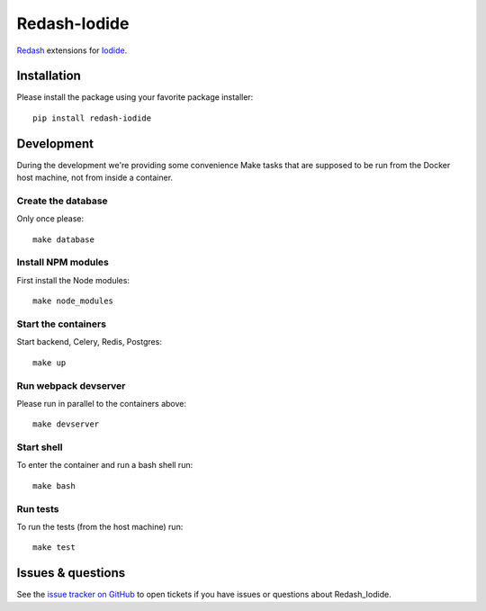 Redash-Iodide
===========

`Redash <https://redash.io>`_ extensions for
`Iodide <https://github.com/iodide-project/iodide>`_.

.. image:: https://circleci.com/gh/mozilla/redash-iodide.svg?style=svg
    :target: https://circleci.com/gh/mozilla/redash-iodide

.. image:: https://codecov.io/gh/mozilla/redash-iodide/branch/master/graph/badge.svg
    :target: https://codecov.io/gh/mozilla/redash-iodide

.. image:: https://img.shields.io/badge/calver-YYYY.M.PATCH-22bfda.svg
   :target: https://calver.org/
   :alt: CalVer - Timely Software Versioning

Installation
------------

Please install the package using your favorite package installer::

    pip install redash-iodide

Development
-----------

During the development we're providing some convenience Make tasks that are
supposed to be run from the Docker host machine, not from inside a container.

Create the database
~~~~~~~~~~~~~~~~~~~

Only once please::

    make database

Install NPM modules
~~~~~~~~~~~~~~~~~~~

First install the Node modules::

    make node_modules

Start the containers
~~~~~~~~~~~~~~~~~~~~

Start backend, Celery, Redis, Postgres::

    make up

Run webpack devserver
~~~~~~~~~~~~~~~~~~~~~

Please run in parallel to the containers above::

    make devserver

Start shell
~~~~~~~~~~~

To enter the container and run a bash shell run::

    make bash

Run tests
~~~~~~~~~

To run the tests (from the host machine) run::

    make test

Issues & questions
------------------

See the `issue tracker on GitHub <https://github.com/mozilla/redash_iodide/issues>`_
to open tickets if you have issues or questions about Redash_Iodide.

